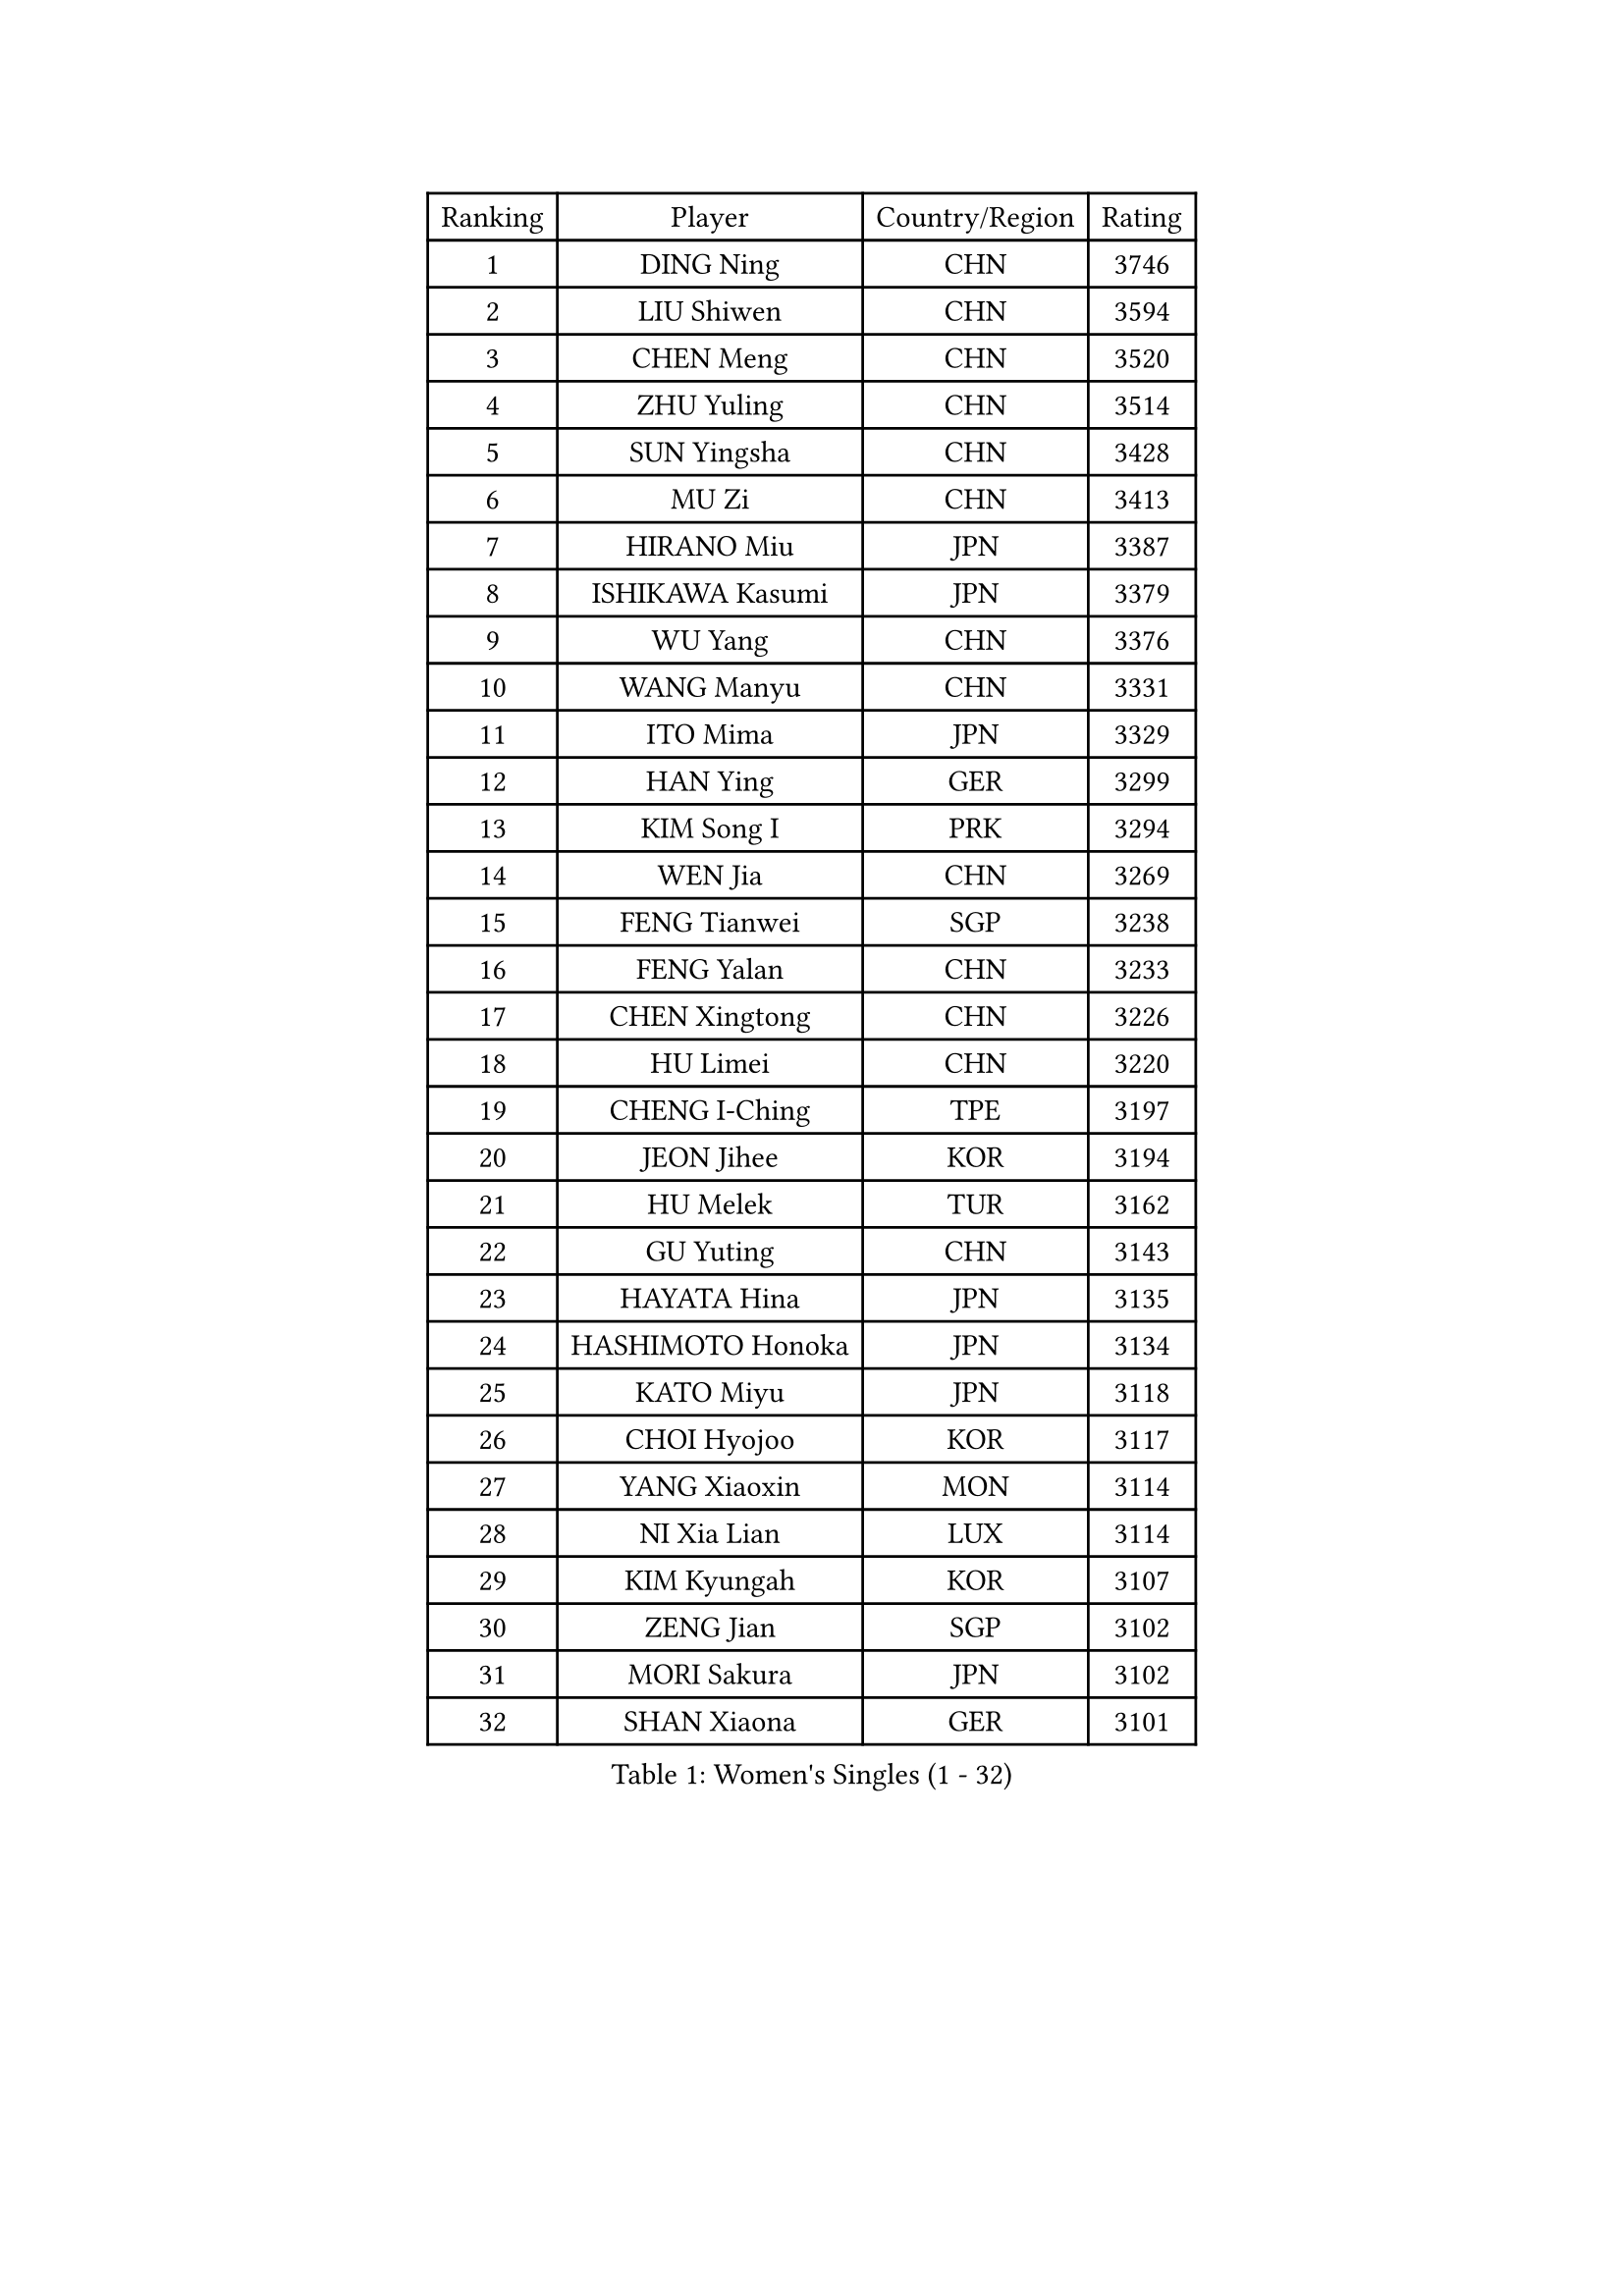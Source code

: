 
#set text(font: ("Courier New", "NSimSun"))
#figure(
  caption: "Women's Singles (1 - 32)",
    table(
      columns: 4,
      [Ranking], [Player], [Country/Region], [Rating],
      [1], [DING Ning], [CHN], [3746],
      [2], [LIU Shiwen], [CHN], [3594],
      [3], [CHEN Meng], [CHN], [3520],
      [4], [ZHU Yuling], [CHN], [3514],
      [5], [SUN Yingsha], [CHN], [3428],
      [6], [MU Zi], [CHN], [3413],
      [7], [HIRANO Miu], [JPN], [3387],
      [8], [ISHIKAWA Kasumi], [JPN], [3379],
      [9], [WU Yang], [CHN], [3376],
      [10], [WANG Manyu], [CHN], [3331],
      [11], [ITO Mima], [JPN], [3329],
      [12], [HAN Ying], [GER], [3299],
      [13], [KIM Song I], [PRK], [3294],
      [14], [WEN Jia], [CHN], [3269],
      [15], [FENG Tianwei], [SGP], [3238],
      [16], [FENG Yalan], [CHN], [3233],
      [17], [CHEN Xingtong], [CHN], [3226],
      [18], [HU Limei], [CHN], [3220],
      [19], [CHENG I-Ching], [TPE], [3197],
      [20], [JEON Jihee], [KOR], [3194],
      [21], [HU Melek], [TUR], [3162],
      [22], [GU Yuting], [CHN], [3143],
      [23], [HAYATA Hina], [JPN], [3135],
      [24], [HASHIMOTO Honoka], [JPN], [3134],
      [25], [KATO Miyu], [JPN], [3118],
      [26], [CHOI Hyojoo], [KOR], [3117],
      [27], [YANG Xiaoxin], [MON], [3114],
      [28], [NI Xia Lian], [LUX], [3114],
      [29], [KIM Kyungah], [KOR], [3107],
      [30], [ZENG Jian], [SGP], [3102],
      [31], [MORI Sakura], [JPN], [3102],
      [32], [SHAN Xiaona], [GER], [3101],
    )
  )#pagebreak()

#set text(font: ("Courier New", "NSimSun"))
#figure(
  caption: "Women's Singles (33 - 64)",
    table(
      columns: 4,
      [Ranking], [Player], [Country/Region], [Rating],
      [33], [LIU Jia], [AUT], [3101],
      [34], [SATO Hitomi], [JPN], [3097],
      [35], [ZHANG Qiang], [CHN], [3097],
      [36], [HAMAMOTO Yui], [JPN], [3089],
      [37], [LI Jie], [NED], [3086],
      [38], [YANG Ha Eun], [KOR], [3086],
      [39], [LI Xiaodan], [CHN], [3079],
      [40], [CHE Xiaoxi], [CHN], [3078],
      [41], [YU Fu], [POR], [3078],
      [42], [SAMARA Elizabeta], [ROU], [3076],
      [43], [#text(gray, "ISHIGAKI Yuka")], [JPN], [3073],
      [44], [LI Fen], [SWE], [3071],
      [45], [YU Mengyu], [SGP], [3070],
      [46], [LI Jiao], [NED], [3069],
      [47], [CHEN Ke], [CHN], [3064],
      [48], [JIANG Huajun], [HKG], [3055],
      [49], [SHIBATA Saki], [JPN], [3053],
      [50], [LANG Kristin], [GER], [3051],
      [51], [GU Ruochen], [CHN], [3049],
      [52], [TIE Yana], [HKG], [3045],
      [53], [#text(gray, "SHEN Yanfei")], [ESP], [3040],
      [54], [XIAO Maria], [ESP], [3034],
      [55], [SUH Hyo Won], [KOR], [3033],
      [56], [DOO Hoi Kem], [HKG], [3031],
      [57], [WINTER Sabine], [GER], [3031],
      [58], [ANDO Minami], [JPN], [3029],
      [59], [MONTEIRO DODEAN Daniela], [ROU], [3027],
      [60], [HE Zhuojia], [CHN], [3024],
      [61], [LI Qian], [POL], [3019],
      [62], [POTA Georgina], [HUN], [3016],
      [63], [SOLJA Petrissa], [GER], [3012],
      [64], [SAWETTABUT Suthasini], [THA], [3011],
    )
  )#pagebreak()

#set text(font: ("Courier New", "NSimSun"))
#figure(
  caption: "Women's Singles (65 - 96)",
    table(
      columns: 4,
      [Ranking], [Player], [Country/Region], [Rating],
      [65], [HUANG Yi-Hua], [TPE], [3010],
      [66], [PARTYKA Natalia], [POL], [3007],
      [67], [LEE Zion], [KOR], [3004],
      [68], [LIU Gaoyang], [CHN], [2998],
      [69], [LEE Ho Ching], [HKG], [2986],
      [70], [ZHANG Mo], [CAN], [2984],
      [71], [POLCANOVA Sofia], [AUT], [2981],
      [72], [CHEN Szu-Yu], [TPE], [2980],
      [73], [MORIZONO Misaki], [JPN], [2974],
      [74], [MORIZONO Mizuki], [JPN], [2970],
      [75], [MAEDA Miyu], [JPN], [2970],
      [76], [SHIOMI Maki], [JPN], [2970],
      [77], [ZHOU Yihan], [SGP], [2966],
      [78], [EERLAND Britt], [NED], [2964],
      [79], [SOO Wai Yam Minnie], [HKG], [2959],
      [80], [LI Jiayi], [CHN], [2953],
      [81], [SONG Maeum], [KOR], [2941],
      [82], [LIU Fei], [CHN], [2939],
      [83], [MATSUZAWA Marina], [JPN], [2938],
      [84], [EKHOLM Matilda], [SWE], [2937],
      [85], [SZOCS Bernadette], [ROU], [2932],
      [86], [KATO Kyoka], [JPN], [2932],
      [87], [BILENKO Tetyana], [UKR], [2931],
      [88], [#text(gray, "RI Mi Gyong")], [PRK], [2929],
      [89], [CHENG Hsien-Tzu], [TPE], [2926],
      [90], [PAVLOVICH Viktoria], [BLR], [2923],
      [91], [LIN Chia-Hui], [TPE], [2921],
      [92], [BALAZOVA Barbora], [SVK], [2913],
      [93], [SHENG Dandan], [CHN], [2909],
      [94], [KHETKHUAN Tamolwan], [THA], [2908],
      [95], [NG Wing Nam], [HKG], [2894],
      [96], [CHOE Hyon Hwa], [PRK], [2892],
    )
  )#pagebreak()

#set text(font: ("Courier New", "NSimSun"))
#figure(
  caption: "Women's Singles (97 - 128)",
    table(
      columns: 4,
      [Ranking], [Player], [Country/Region], [Rating],
      [97], [MITTELHAM Nina], [GER], [2887],
      [98], [YOON Hyobin], [KOR], [2877],
      [99], [NAGASAKI Miyu], [JPN], [2875],
      [100], [VACENOVSKA Iveta], [CZE], [2871],
      [101], [PESOTSKA Margaryta], [UKR], [2870],
      [102], [LIU Xi], [CHN], [2870],
      [103], [#text(gray, "LOVAS Petra")], [HUN], [2866],
      [104], [SASAO Asuka], [JPN], [2865],
      [105], [ZHANG Lily], [USA], [2865],
      [106], [HAPONOVA Hanna], [UKR], [2861],
      [107], [NOSKOVA Yana], [RUS], [2853],
      [108], [CHOI Moonyoung], [KOR], [2852],
      [109], [CHA Hyo Sim], [PRK], [2851],
      [110], [DIAZ Adriana], [PUR], [2851],
      [111], [KOMWONG Nanthana], [THA], [2847],
      [112], [LEE Eunhye], [KOR], [2845],
      [113], [LEE Yearam], [KOR], [2843],
      [114], [KIHARA Miyuu], [JPN], [2839],
      [115], [SABITOVA Valentina], [RUS], [2838],
      [116], [PROKHOROVA Yulia], [RUS], [2830],
      [117], [MIKHAILOVA Polina], [RUS], [2830],
      [118], [STEFANSKA Kinga], [POL], [2827],
      [119], [SO Eka], [JPN], [2825],
      [120], [LIN Ye], [SGP], [2818],
      [121], [KULIKOVA Olga], [RUS], [2811],
      [122], [#text(gray, "TASHIRO Saki")], [JPN], [2810],
      [123], [#text(gray, "LI Qiangbing")], [AUT], [2806],
      [124], [#text(gray, "ZHENG Jiaqi")], [USA], [2805],
      [125], [JONG Un Ju], [PRK], [2803],
      [126], [PARK Joohyun], [KOR], [2801],
      [127], [GRZYBOWSKA-FRANC Katarzyna], [POL], [2798],
      [128], [MESHREF Dina], [EGY], [2798],
    )
  )